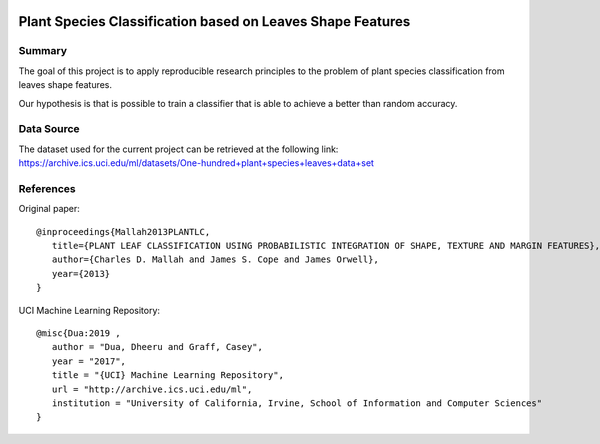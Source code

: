 .. image:: https://coveralls.io/repos/github/niedeado/M05_ProjectReproducibility/badge.svg?branch=main
   :target: https://coveralls.io/github/niedeado/M05_ProjectReproducibility?branch=main
.. image:: https://github.com/niedeado/M05_ProjectReproducibility/actions/workflows/ci_testing.yml/badge.svg?
   :target: https://github.com/niedeado/M05_ProjectReproducibility/actions/workflows/ci_testing.yml?branch=main

============================================================
 Plant Species Classification based on Leaves Shape Features
============================================================

---------------------------------------------------------
Summary
---------------------------------------------------------

The goal of this project is to apply reproducible research principles
to the problem of plant species classification from leaves shape features.

Our hypothesis is that is possible to train a classifier that is able to
achieve a better than random accuracy.

-----------
Data Source
-----------

The dataset used for the current project can be retrieved at the following link:
https://archive.ics.uci.edu/ml/datasets/One-hundred+plant+species+leaves+data+set

----------
References
----------

Original paper::

   @inproceedings{Mallah2013PLANTLC,
      title={PLANT LEAF CLASSIFICATION USING PROBABILISTIC INTEGRATION OF SHAPE, TEXTURE AND MARGIN FEATURES},
      author={Charles D. Mallah and James S. Cope and James Orwell},
      year={2013}
   }


UCI Machine Learning Repository::

   @misc{Dua:2019 ,
      author = "Dua, Dheeru and Graff, Casey",
      year = "2017",
      title = "{UCI} Machine Learning Repository",
      url = "http://archive.ics.uci.edu/ml",
      institution = "University of California, Irvine, School of Information and Computer Sciences"
   }
